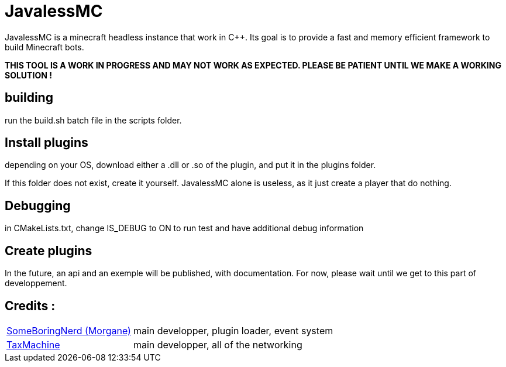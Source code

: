 = JavalessMC

JavalessMC is a minecraft headless instance that work in C++. Its goal is to provide a fast and memory efficient framework to build Minecraft bots.

*THIS TOOL IS A WORK IN PROGRESS AND MAY NOT WORK AS EXPECTED. PLEASE BE PATIENT UNTIL WE MAKE A WORKING SOLUTION !*

== building

run the build.sh batch file in the scripts folder.

== Install plugins

depending on your OS, download either a .dll or .so of the plugin, and put it in the plugins folder.

If this folder does not exist, create it yourself. JavalessMC alone is useless, as it just create a player that do nothing.

== Debugging

in CMakeLists.txt, change IS_DEBUG to ON to run test and have additional debug information

== Create plugins

In the future, an api and an exemple will be published, with documentation. For now, please wait until we get to this part of developpement.

== Credits : 

[cols="~,~"]
|===

| https://github.com/SomeBoringNerd[SomeBoringNerd (Morgane)]
| main developper, plugin loader, event system

| https://github.com/TaxMachine[TaxMachine]
| main developper, all of the networking

|===
